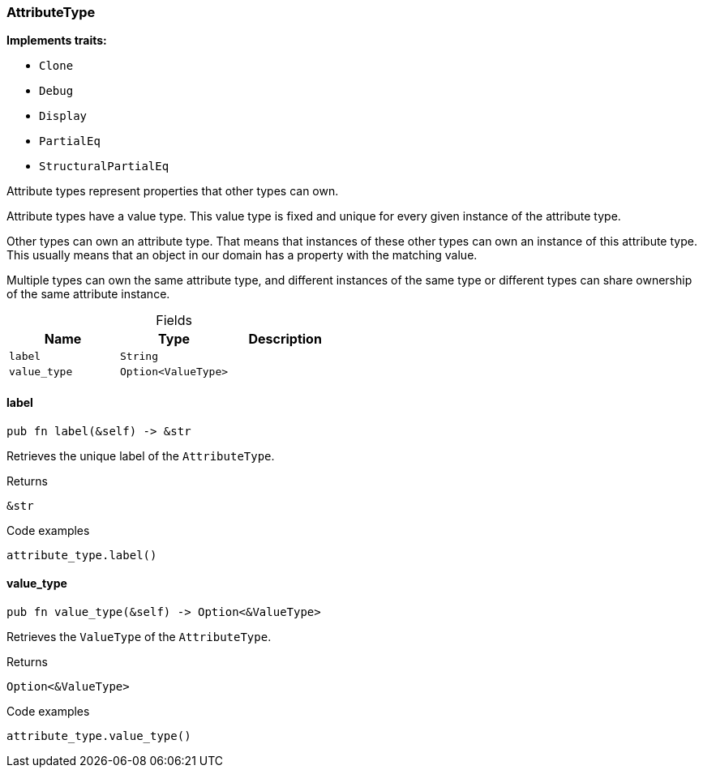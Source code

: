 [#_struct_AttributeType]
=== AttributeType

*Implements traits:*

* `Clone`
* `Debug`
* `Display`
* `PartialEq`
* `StructuralPartialEq`

Attribute types represent properties that other types can own.

Attribute types have a value type. This value type is fixed and unique for every given instance of the attribute type.

Other types can own an attribute type. That means that instances of these other types can own an instance of this attribute type. This usually means that an object in our domain has a property with the matching value.

Multiple types can own the same attribute type, and different instances of the same type or different types can share ownership of the same attribute instance.

[caption=""]
.Fields
// tag::properties[]
[cols=",,"]
[options="header"]
|===
|Name |Type |Description
a| `label` a| `String` a| 
a| `value_type` a| `Option<ValueType>` a| 
|===
// end::properties[]

// tag::methods[]
[#_struct_AttributeType_label_]
==== label

[source,rust]
----
pub fn label(&self) -> &str
----

Retrieves the unique label of the ``AttributeType``.

[caption=""]
.Returns
[source,rust]
----
&str
----

[caption=""]
.Code examples
[source,rust]
----
attribute_type.label()
----

[#_struct_AttributeType_value_type_]
==== value_type

[source,rust]
----
pub fn value_type(&self) -> Option<&ValueType>
----

Retrieves the ``ValueType`` of the ``AttributeType``.

[caption=""]
.Returns
[source,rust]
----
Option<&ValueType>
----

[caption=""]
.Code examples
[source,rust]
----
attribute_type.value_type()
----

// end::methods[]

